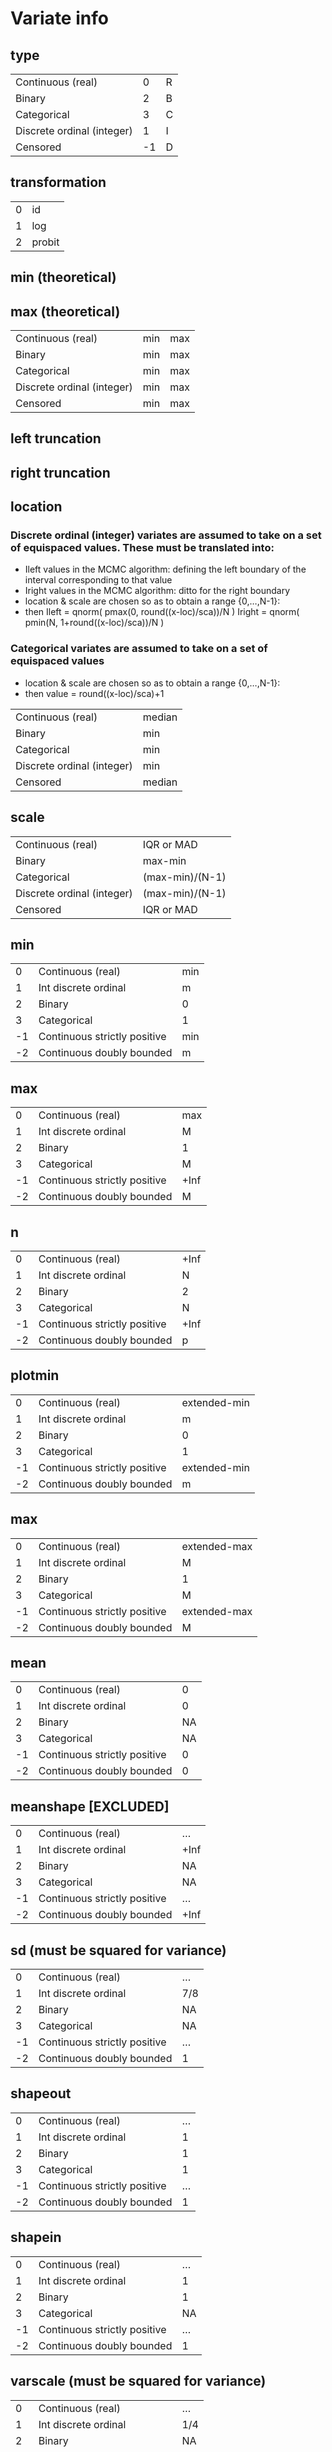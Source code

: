 * Variate info
** type
| Continuous (real)          |  0 | R |
| Binary                     |  2 | B |
| Categorical                |  3 | C |
| Discrete ordinal (integer) |  1 | I |
| Censored                   | -1 | D |

** transformation
| 0 | id     |
| 1 | log    |
| 2 | probit |

** min (theoretical)
** max (theoretical)

| Continuous (real)          | min | max |
| Binary                     | min | max |
| Categorical                | min | max |
| Discrete ordinal (integer) | min | max |
| Censored                   | min | max |


** left truncation
** right truncation

** location

*** Discrete ordinal (integer) variates are assumed to take on a set of equispaced values. These must be translated into:
- Ileft values in the MCMC algorithm: defining the left boundary of the interval corresponding to that value
- Iright values in the MCMC algorithm: ditto for the right boundary
- location & scale are chosen so as to obtain a range {0,...,N-1}:
- then
  Ileft = qnorm( pmax(0, round((x-loc)/sca))/N )
  Iright = qnorm( pmin(N, 1+round((x-loc)/sca))/N )

*** Categorical variates are assumed to take on a set of equispaced values
- location & scale are chosen so as to obtain a range {0,...,N-1}:
- then
  value = round((x-loc)/sca)+1

| Continuous (real)          | median |
| Binary                     | min    |
| Categorical                | min    |
| Discrete ordinal (integer) | min    |
| Censored                   | median |

** scale
| Continuous (real)          | IQR or MAD      |
| Binary                     | max-min         |
| Categorical                | (max-min)/(N-1) |
| Discrete ordinal (integer) | (max-min)/(N-1) |
| Censored                   | IQR or MAD      |


** min
|  0 | Continuous (real)            | min |
|  1 | Int discrete ordinal         | m   |
|  2 | Binary                       | 0   |
|  3 | Categorical                  | 1   |
| -1 | Continuous strictly positive | min |
| -2 | Continuous doubly bounded    | m   |

** max
|  0 | Continuous (real)            | max  |
|  1 | Int discrete ordinal         | M    |
|  2 | Binary                       | 1    |
|  3 | Categorical                  | M    |
| -1 | Continuous strictly positive | +Inf |
| -2 | Continuous doubly bounded    | M    |

** n
|  0 | Continuous (real)            | +Inf |
|  1 | Int discrete ordinal         |    N |
|  2 | Binary                       |    2 |
|  3 | Categorical                  |    N |
| -1 | Continuous strictly positive | +Inf |
| -2 | Continuous doubly bounded    |    p |

** plotmin
|  0 | Continuous (real)            | extended-min |
|  1 | Int discrete ordinal         | m            |
|  2 | Binary                       | 0            |
|  3 | Categorical                  | 1            |
| -1 | Continuous strictly positive | extended-min |
| -2 | Continuous doubly bounded    | m            |

** max
|  0 | Continuous (real)            | extended-max |
|  1 | Int discrete ordinal         | M            |
|  2 | Binary                       | 1            |
|  3 | Categorical                  | M            |
| -1 | Continuous strictly positive | extended-max |
| -2 | Continuous doubly bounded    | M            |

** mean
|  0 | Continuous (real)            |  0 |
|  1 | Int discrete ordinal         |  0 |
|  2 | Binary                       | NA |
|  3 | Categorical                  | NA |
| -1 | Continuous strictly positive |  0 |
| -2 | Continuous doubly bounded    |  0 |

** meanshape [EXCLUDED]
|  0 | Continuous (real)            | ...  |
|  1 | Int discrete ordinal         | +Inf |
|  2 | Binary                       | NA   |
|  3 | Categorical                  | NA   |
| -1 | Continuous strictly positive | ...  |
| -2 | Continuous doubly bounded    | +Inf |

** sd (must be squared for variance)
|  0 | Continuous (real)            | ... |
|  1 | Int discrete ordinal         | 7/8 |
|  2 | Binary                       | NA  |
|  3 | Categorical                  | NA  |
| -1 | Continuous strictly positive | ... |
| -2 | Continuous doubly bounded    | 1   |

** shapeout
|  0 | Continuous (real)            | ... |
|  1 | Int discrete ordinal         |   1 |
|  2 | Binary                       |   1 |
|  3 | Categorical                  |   1 |
| -1 | Continuous strictly positive | ... |
| -2 | Continuous doubly bounded    |   1 | concentration factor

** shapein
|  0 | Continuous (real)            | ... |
|  1 | Int discrete ordinal         |   1 |
|  2 | Binary                       |   1 |
|  3 | Categorical                  |  NA |
| -1 | Continuous strictly positive | ... |
| -2 | Continuous doubly bounded    |   1 |

** varscale (must be squared for variance)
|  0 | Continuous (real)            | ... |
|  1 | Int discrete ordinal         | 1/4 |
|  2 | Binary                       | NA  |
|  3 | Categorical                  | NA  |
| -1 | Continuous strictly positive | ... |
| -2 | Continuous doubly bounded    | 1/4 |


* Transformations

** For calculations x -> y
|  0 | Continuous (real)            | (x-mu)/si                 |
|  1 | Int discrete ordinal         | (x-mu)/si or (x-m)/si + 1 |
|  2 | Binary                       | (x-mu)/si                 |
|  3 | Categorical                  | (x-mu)/si                 |
| -1 | Continuous strictly positive | (log(x)-mu)/si            |
| -2 | Continuous doubly bounded    | qnorm((x-mu)/si)          |

** jacobians (to be multiplied)
|  0 | Continuous (real)            |                             1/si |
|  1 | Int discrete ordinal         |                                1 |
|  2 | Binary                       |                                1 |
|  3 | Categorical                  |                                1 |
| -1 | Continuous strictly positive |                         1/(si*x) |
| -2 | Continuous doubly bounded    | 1/(si*dnorm(y)) or 1 if y==bound |

** Inverses y -> x (when generating samples)
|  0 | Continuous (real)            | y*si + mu                             |
|  1 | Int discrete ordinal         | rinterval(length(y),y,bounds)*si + mu |
|  2 | Binary                       | y*si + mu                             |
|  3 | Categorical                  | y*si + mu                             |
| -1 | Continuous strictly positive | exp(y*si + mu)                        |
| -2 | Continuous doubly bounded    | pnorm(y*si + mu); y[y<=m] <- m; ...;  |



* Variate types:
** continuous (real)
*** unbounded
y <- qlogis((x-mu)/si)
mu <- 
*** semi-bounded
*** doubly bounded
** binary
** categorical







* Variate parameters
** integer
treated as real
good hyperparameters:

nint <- 16
dd <- 0.5/nint # pnorm(qnorm(0.5/nint))
tran <- function(x){qnorm(x*(1-2*dd)+dd)}
## dd <- 2^-11
##
nclusters <- 64
alphas <- c(1,2,0.5)
means <- c(0)
sds <- c(1)
shape1s <- c(2) # large scales
shape2s <- c(1) # small scales
scales <- 1/4^(-2) # inverse variance
##
xgrid <- seq(0,1,length.out=nint)
extr <- c(1,length(xgrid))
mgrid <- (xgrid[-extr[2]]+xgrid[-extr[1]])/2
mextr <- c(1,length(mgrid))
txgrid <- tran(xgrid)
tmgrid <- tran(mgrid)
##
pnorm(tmgrid[mextr[1]], m[i,acluster], s[i,acluster]) # first point
pnorm(tmgrid[-mextr[1]], m[i,acluster], s[i,acluster]) - pnorm(tmgrid[-mextr[2]], m[i,acluster], s[i,acluster]) # mid points
pnorm(tmgrid[mextr[2]], m[i,acluster], s[i,acluster], lower.tail=F) # last point

** continuous
*** type
0=unbounded, 1=semi-bounded, 2=doubly-bounded
*** location
*** scale
*** left bound
*** right bound
(these two decide the transformation function)
*** precision
(possibly connect this with integer values)
*** display min (left bound)
*** display max (right bound)

*** centre hyperparameter (meanRmean0)
*** spread hyperparameter (meanRvar0)
*** minwidth hyperparameter (varRshape2shape)
*** maxwidth hyperparameter (varRshape1)

*** data min
*** Q1
*** Q2 (median)
*** Q3
*** data max

** binary
*** location
min=0
*** scale

** binary, categorical
*** location
min=1
*** scale
*** left bound
*** right bound



* Positive
** transformation:
#+begin_src R
sd2iqr <- 0.5/qnorm(0.75)
  scaley <- sd2iqr * *** # log(Q3)-log(Q1)
  locationy <- *** # log(median)
tran <- function(x){(log(x)-location)/scale}
invtran <- function(y){exp(y*scale+location)}
jac <- function(x){1/(scale*x)}
#+end_src

** hyperparameters:
#+begin_src R
  mean0 <- 0
  sd0 <- 2
  shapemacro0 <- 1/2 # large scales, in outer inv-gamma
  shapemicro0 <- 1/2 # small scales, in inner inv-gamma
  iscale0 <- (1/4)^(-2) # in inner inv-gamma; dim=1/variance
#+end_src

** probability calculation:
#+begin_src R
  Y <- tran(X)
  dnorm(Y, mean[i,acluster], sd[i,acluster]) * jac(xgrid)
#+end_src




* Integers
** transformation:
#+begin_src R
  nI <- *** # number of values
  minI <- *** # min value
  maxI <- *** # max value
  scaley <- -qnorm(0.5/nI)
  locationx <- minI - 0.5*(maxI-minI)/(nI-1)
  scalex <- nI*(maxI-minI)/(nI-1)
  tran <- function(x){qnorm((x-locationx)/scalex)}
  invtran <- function(y){round(
  (scalex*pnorm(y)+locationx-minI)*(maxI-minI)/(nI-1)
  ) * (maxI-minI)/(nI-1)+minI}
#+end_src

** hyperparameters:
#+begin_src R
  mean0 <- 0
  sd0 <- 1
  shapemacro0 <- 1 # large scales, in outer inv-gamma
  shapemicro0 <- 1 # small scales, in inner inv-gamma
  iscale0 <- (1/8)^(-2) # in inner inv-gamma; dim=1/variance
#+end_src

** probability calculation:
#+begin_src R
  Y <- tran((X[-nI] + X[-1])/2)
  c(
    pnorm(Y[1], mean[i,acluster], sd[i,acluster]),
    pnorm(Y[-1], mean[i,acluster], sd[i,acluster]) -
    pnorm(Y[-nI], mean[i,acluster], sd[i,acluster]),
    pnorm(Y[nI], mean[i,acluster], sd[i,acluster], lower.tail=F)
  )
#+end_src

* Binary
** transformation:
#+begin_src R
tran <- function(x){x==***} # string
invtran <- function(y){if(x==1){***}else{***}} # strings
#+end_src

** hyperparameters:
#+begin_src R
  shapea0 <- 1
  shapeb0 <- 1
#+end_src

** probability calculation:
#+begin_src R
  Y <- tran(X)
  probB*X+(1-probB)*(1-X)
#+end_src


* Variates AD
Apoe4_		binary
Subgroup_num_		binary
Gender_num_		binary
GDTOTAL_gds		ordinal		0-6
AVDEL30MIN_neuro	ordinal		0-15
AVDELTOT_neuro	ordinal 	0-15
CATANIMSC_neuro	ordinal?	1-60 (number of words in 1 min)
ANARTERR_neuro	ordinal		0-50
RAVLT_immediate	ordinal		0-75 (5*15)
TRAASCOR_neuro	continuous	0-150 (bounded above)
TRABSCOR_neuro	continuous	0-300 (bounded above)
AGE			continuous	0-
LRHHC_n_long		continuous	0-






* Hyperparameters:
** continuous/integer:
mean0
meanvar0
shapemacro # in outer inv-gamma
shapemicro # in inner inv-gamma
scaleprec # in inner inv-gamma; dim=1/variance

location
scale

** binary
shape1=1
shape2=1

** categorical
calpha0 # 1/locvarMaxs[avar] or constant (1)


* Valuable hyperparameter settings
#+begin_src R
  ### see towards end for better parameters
  set.seed(222)
  #### Integer
  #### with norm transformation IV
  nint <- 32
  ## dd <- qnorm(0.5/nint)/2 + 0.5
  ## tran <- function(x){(x*(1-2*dd)+dd)*2-1}
  ## dd <- pnorm(qnorm(0.5/nint))
  ## tran <- function(x){qnorm(x*(1-2*dd)+dd)}
  ## invtran <- function(y){(pnorm(y)-dd)/(1-2*dd)}
  dd <- pnorm(qnorm(1/2/nint))
  tran <- function(x){qnorm(x*(1-2*dd)+dd)}
  ## invtran <- function(y){(pnorm(y)-dd)/(1-2*dd)}
  nmin <- 0
  nmax <- 1
  nsamples <- 400*8
  nsubsamples <- 400
  nclusters <- 64
  alphas <- c(1,2,0.5)
  means <- c(0)
  shapemeans <- c(256) # set to high value to mimick a delta, leading to gaussian for m
  scalemeans <- shapemeans * 1/1^2#1/1^2
  shape1s <- c(1) # large scales
  shape2s <- c(1) # small scales
  scalevars <- (1/8)^2
  ##
  alpha <- sample(rep(alphas,2),nsamples,replace=T)
  q <- extraDistr::rdirichlet(n=nsamples,alpha=matrix(alpha/nclusters,nsamples,nclusters))
  shapemean <- sample(rep(shapemeans,2),nsamples*nclusters,replace=T)
  scalemean <- sample(rep(scalemeans,2),nsamples*nclusters,replace=T)
  sd <- matrix(sqrt(nimble::rinvgamma(nsamples*nclusters,shape=shapemean,scale=scalemean)),nsamples)
  ## thist(log10(sd),plot=T)
  m <- matrix(rnorm(nsamples*nclusters,means,sd),nsamples)
  ## thist(m,plot=T)
  shape1 <- sample(rep(shape1s,2),nsamples*nclusters,replace=T)
  shape2 <- sample(rep(shape2s,2),nsamples*nclusters,replace=T)
  scalevar <- sample(rep(scalevars,2),nsamples*nclusters,replace=T)
  s <- matrix(sqrt(nimble::rinvgamma(nsamples*nclusters,shape=shape1,rate=nimble::rinvgamma(nsamples*nclusters,shape=shape2,rate=scalevar))),nsamples)
  ##
  graphics.off()
  pdff('samples_integer_normIV')
  par(mfrow=c(20,20),mar = c(0,0,0,0))
  xgrid <- seq(nmin,nmax,length.out=nint)
  extr <- c(1,length(xgrid))
  mgrid <- (xgrid[-extr[2]]+xgrid[-extr[1]])/2
  mextr <- c(1,length(mgrid))
  txgrid <- tran(xgrid)
  tmgrid <- tran(mgrid)
  ##
  ## even better
  nmin <- 0
  nmax <- nint-1
  dd <- pnorm(qnorm(1/2/nint))
  tran <- function(x){qnorm((x-nmin)/(nmax-nmin)*(1-2*dd)+dd)}
  ## invtran <- function(y){(pnorm(y)-dd)/(1-2*dd)}
  nsamples <- 400*8
  nsubsamples <- 400
  nclusters <- 64
  alphas <- c(1,2,0.5)
  means <- c(0)
  shapemeans <- c(512) # set to high value to mimick a delta, leading to gaussian for m
  scalemeans <- shapemeans * (7/8)^2#1/1^2
  shape1s <- c(1) # large scales
  shape2s <- c(1) # small scales
  scalevars <- (1/4)^2
#+end_src

#+begin_src R
#### Doubly-bounded case
#### with norm transformation @@@
sd2iqr <- 0.5/qnorm(0.75)
dt <- fread('~/repositories/ADBayes/worldbrain/ingrid_data_nogds6.csv')
varinfo <- read.csv('~/repositories/ADBayes/worldbrain/varinfo.csv',row.names=1)
graphics.off()
pdff('samples_doublybounded_norm_extr')
for(varindex in c('TRAASCOR_neuro','TRABSCOR_neuro')){
if(!is.na(varindex)){
    data <- dt[[varindex]]
}else{data <- NULL}
set.seed(123)
pdist <- pnorm
qdist <- qnorm
ddist <- dnorm
dd <- pdist(qnorm(2^-6)) # this is the amount of probability left in a tail
## tran <- function(x){qnorm(x*(1-2*dd)+dd)}
## jac <- function(x){1/dnorm(x*(1-2*dd)+dd)*(1-2*dd)}
xmin <- varinfo[varindex,'min']
xmax <- varinfo[varindex,'max']
xscale <- (xmax-xmin)/(1-2*dd)
xlocation <- xmin - dd*xscale
tran <- function(x){qdist((x-xlocation)/xscale)}
invtran <- function(y){pdist(y)*xscale+xlocation}
jac <- function(y){1/ddist(y)/xscale}
dx <- 1e-3
##
fract <- 400
nsamples <- fract*4
nclusters <- 64
alphas <- c(1,2,0.5)
means <- c(0)
sds <- c(1)
shape1s <- c(1) # large scales
shape2s <- c(1) # small scales
scales <- c(1/4)^-2
##
alpha <- sample(rep(alphas,2),nsamples,replace=T)
q <- extraDistr::rdirichlet(n=nsamples,alpha=matrix(alpha/nclusters,nsamples,nclusters))
sd <- sample(rep(sds,2),nsamples*nclusters,replace=T)
m <- matrix(rnorm(nsamples*nclusters,means,sd),nsamples)
shape1 <- sample(rep(shape1s,2),nsamples*nclusters,replace=T)
shape2 <- sample(rep(shape2s,2),nsamples*nclusters,replace=T)
scaleprec <- sample(rep(scales,2),nsamples*nclusters,replace=T)
s <- matrix(sqrt(nimble::rinvgamma(nsamples*nclusters,shape=shape1,rate=nimble::rinvgamma(nsamples*nclusters,shape=shape2,scale=scaleprec))),nsamples)
##
xgrid <- c(xmin,invtran(qdist(dd/8)),seq(xmin, xmax, length.out=256),invtran(qdist(1-dd/8)),xmax)
txgrid <- tran(xgrid)
extr <- c(1,length(xgrid))
extr2 <- c(2,length(xgrid)-1)
ysum <- 0
## tplot(x=xgrid,y=dnorm(txgrid)*jac(xgrid))
par(mfrow=c(20,20),mar = c(0,0,0,0))
for(i in 1:nsamples){
    y <- rowSums(sapply(1:nclusters,function(acluster){
        dens <- c(
            pnorm(txgrid[extr[1]], m[i,acluster], s[i,acluster]),
            dnorm(txgrid[-extr], m[i,acluster], s[i,acluster])*jac(txgrid[-extr]),
            pnorm(txgrid[extr[2]], m[i,acluster], s[i,acluster], lower.tail=F)
        )
        q[i,acluster]*dens}))
    ysum <- ysum+y
    if(i<fract | i==nsamples){
    if(i==nsamples){y <- ysum/nsamples}
    y[extr] <- y[extr] * max(y[-c(extr,extr2)],1/(xmax-xmin))
    if(!is.null(data)){
        his <- thist(data)
        ymax <- max(y,his$density)
    }else{ymax <- NULL}
    tplot(x=xgrid[-c(extr,extr2)], y=y[-c(extr,extr2)],
          ylim=c(0,max(y[-c(extr,extr2)],1/(xmax-xmin),ymax)),xlim=range(xgrid[-extr2]),
          xlabels=NA,ylabels=NA, xlab=NA,ylab=NA,
          xticks=NA,yticks=NA,
          mar=c(1,1,1,1)*0.5,
          col=if(i<fract){1}else{if(any(is.infinite(ysum))){2}else{3}}, ly=1,lwd=0.5)
    ## tplot(x=xgrid[extr2], y=y[extr2],
    ##       type='p',col=4,cex=0.15,add=T,pch=3)
    if(!is.null(data)){
        tplot(x=his$mids,y=his$density,type='l',lwd=0.5,add=T,alpha=0.25,col=4)
    }
    tplot(x=xgrid[extr+c(2,-2)], y=y[extr+c(2,-2)],
          type='p',col=4,cex=0.075,add=T,pch=1)
    tplot(x=xgrid[extr], y=y[extr],
          type='p',cex=0.1,col=1,add=T,pch=3)
    abline(h=c(0),lwd=0.5,col=alpha2hex(0.5,c(7,2)),lty=c(1,2))
    if(i==nsamples){
        abline(h=c(1/(xmax-xmin)),lwd=0.5,col=alpha2hex(0.5,c(2)),lty=1)
    }
    abline(v=c(xmin,xmax),lwd=0.5,col=alpha2hex(0.5,7),lty=2)
    }
}
}
dev.off()
#+end_src
